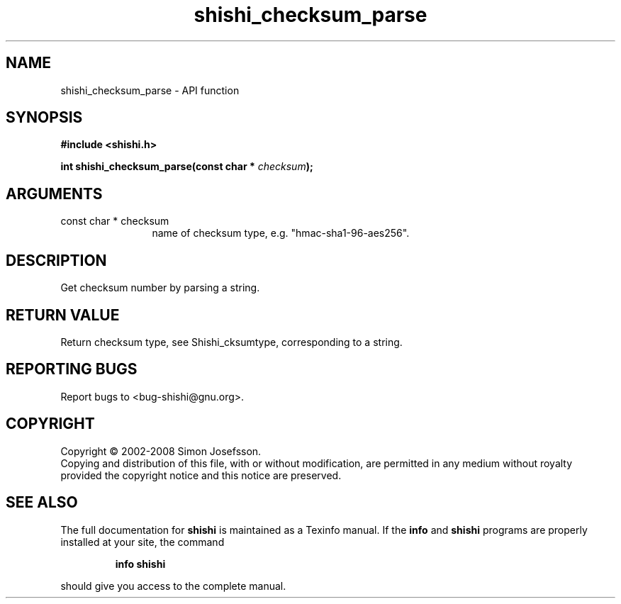 .\" DO NOT MODIFY THIS FILE!  It was generated by gdoc.
.TH "shishi_checksum_parse" 3 "0.0.39" "shishi" "shishi"
.SH NAME
shishi_checksum_parse \- API function
.SH SYNOPSIS
.B #include <shishi.h>
.sp
.BI "int shishi_checksum_parse(const char * " checksum ");"
.SH ARGUMENTS
.IP "const char * checksum" 12
name of checksum type, e.g. "hmac\-sha1\-96\-aes256".
.SH "DESCRIPTION"
Get checksum number by parsing a string.
.SH "RETURN VALUE"
Return checksum type, see Shishi_cksumtype,
corresponding to a string.
.SH "REPORTING BUGS"
Report bugs to <bug-shishi@gnu.org>.
.SH COPYRIGHT
Copyright \(co 2002-2008 Simon Josefsson.
.br
Copying and distribution of this file, with or without modification,
are permitted in any medium without royalty provided the copyright
notice and this notice are preserved.
.SH "SEE ALSO"
The full documentation for
.B shishi
is maintained as a Texinfo manual.  If the
.B info
and
.B shishi
programs are properly installed at your site, the command
.IP
.B info shishi
.PP
should give you access to the complete manual.
